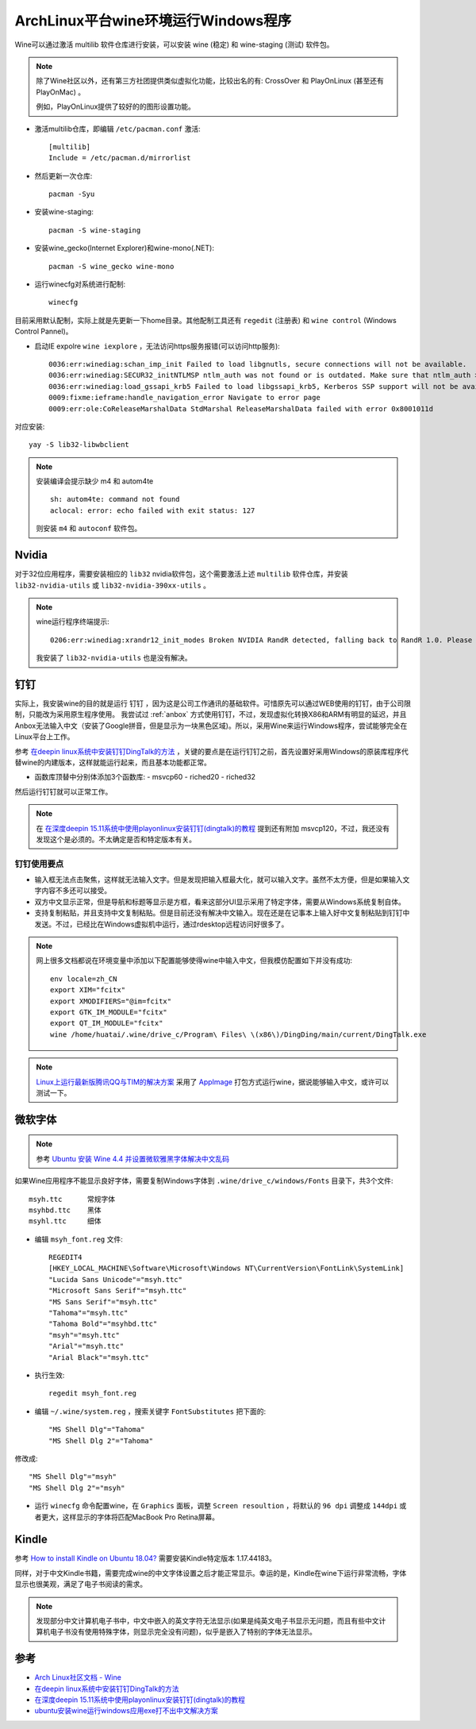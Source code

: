 .. _archlinux_wine:

=====================================
ArchLinux平台wine环境运行Windows程序
=====================================

Wine可以通过激活 multilib 软件仓库进行安装，可以安装 wine (稳定) 和 wine-staging (测试) 软件包。

.. note::

   除了Wine社区以外，还有第三方社团提供类似虚拟化功能，比较出名的有: CrossOver 和 PlayOnLinux (甚至还有 PlayOnMac) 。

   例如，PlayOnLinux提供了较好的的图形设置功能。

- 激活multilib仓库，即编辑 ``/etc/pacman.conf`` 激活::

   [multilib]
   Include = /etc/pacman.d/mirrorlist

- 然后更新一次仓库::

   pacman -Syu

- 安装wine-staging::

   pacman -S wine-staging

- 安装wine_gecko(Internet Explorer)和wine-mono(.NET)::

   pacman -S wine_gecko wine-mono

- 运行winecfg对系统进行配制::

   winecfg

目前采用默认配制，实际上就是先更新一下home目录。其他配制工具还有 ``regedit`` (注册表) 和 ``wine control`` (Windows Control Pannel)。

- 启动IE expolre ``wine iexplore`` ，无法访问https服务报错(可以访问http服务)::

   0036:err:winediag:schan_imp_init Failed to load libgnutls, secure connections will not be available.
   0036:err:winediag:SECUR32_initNTLMSP ntlm_auth was not found or is outdated. Make sure that ntlm_auth >= 3.0.25 is in your path. Usually, you can find it in the winbind package of your distribution.
   0036:err:winediag:load_gssapi_krb5 Failed to load libgssapi_krb5, Kerberos SSP support will not be available.
   0009:fixme:ieframe:handle_navigation_error Navigate to error page
   0009:err:ole:CoReleaseMarshalData StdMarshal ReleaseMarshalData failed with error 0x8001011d

对应安装::

   yay -S lib32-libwbclient

.. note::

   安装编译会提示缺少 m4 和  autom4te ::

      sh: autom4te: command not found
      aclocal: error: echo failed with exit status: 127

   则安装 ``m4`` 和 ``autoconf`` 软件包。

Nvidia
===========

对于32位应用程序，需要安装相应的 ``lib32`` nvidia软件包，这个需要激活上述 ``multilib`` 软件仓库，并安装 ``lib32-nvidia-utils`` 或 ``lib32-nvidia-390xx-utils`` 。

.. note::

   wine运行程序终端提示::

      0206:err:winediag:xrandr12_init_modes Broken NVIDIA RandR detected, falling back to RandR 1.0. Please consider using the Nouveau driver instead.

   我安装了 ``lib32-nvidia-utils`` 也是没有解决。

钉钉
=======

实际上，我安装wine的目的就是运行 ``钉钉`` ，因为这是公司工作通讯的基础软件。可惜原先可以通过WEB使用的钉钉，由于公司限制，只能改为采用原生程序使用。 我尝试过 :ref:`anbox`
方式使用钉钉，不过，发现虚拟化转换X86和ARM有明显的延迟，并且Anbox无法输入中文（安装了Google拼音，但是显示为一块黑色区域)。所以，采用Wine来运行Windows程序，尝试能够完全在Linux平台上工作。

参考 `在deepin linux系统中安装钉钉DingTalk的方法 <https://ywnz.com/linuxjc/5372.html>`_ ，关键的要点是在运行钉钉之前，首先设置好采用Windows的原装库程序代替wine的内建版本，这样就能运行起来，而且基本功能都正常。

- 函数库顶替中分别体添加3个函数库:
  - msvcp60
  - riched20
  - riched32

然后运行钉钉就可以正常工作。

.. note::

   在 `在深度deepin 15.11系统中使用playonlinux安装钉钉(dingtalk)的教程 <https://www.linux110.com/jishu/87.html>`_ 提到还有附加 msvcp120，不过，我还没有发现这个是必须的。不太确定是否和特定版本有关。

钉钉使用要点
--------------

- 输入框无法点击聚焦，这样就无法输入文字。但是发现把输入框最大化，就可以输入文字。虽然不太方便，但是如果输入文字内容不多还可以接受。

- 双方中文显示正常，但是导航和标题等显示是方框，看来这部分UI显示采用了特定字体，需要从Windows系统复制自体。

- 支持复制粘贴，并且支持中文复制粘贴。但是目前还没有解决中文输入。现在还是在记事本上输入好中文复制粘贴到钉钉中发送。不过，已经比在Windows虚拟机中运行，通过rdesktop远程访问好很多了。

.. note::

   网上很多文档都说在环境变量中添加以下配置能够使得wine中输入中文，但我模仿配置如下并没有成功::

      env locale=zh_CN
      export XIM="fcitx"
      export XMODIFIERS="@im=fcitx"
      export GTK_IM_MODULE="fcitx"
      export QT_IM_MODULE="fcitx"
      wine /home/huatai/.wine/drive_c/Program\ Files\ \(x86\)/DingDing/main/current/DingTalk.exe

.. note::

   `Linux上运行最新版腾讯QQ与TIM的解决方案 <https://github.com/askme765cs/Wine-QQ-TIM>`_ 采用了 `AppImage <https://appimage.org/>`_ 打包方式运行wine，据说能够输入中文，或许可以测试一下。

微软字体
===========

.. note::

   参考 `Ubuntu 安装 Wine 4.4 并设置微软雅黑字体解决中文乱码 <https://www.linuxidc.com/Linux/2019-03/157663.htm>`_

如果Wine应用程序不能显示良好字体，需要复制Windows字体到 ``.wine/drive_c/windows/Fonts`` 目录下，共3个文件::

   msyh.ttc      常规字体
   msyhbd.ttc    黑体
   msyhl.ttc     细体

- 编辑 ``msyh_font.reg`` 文件::

   REGEDIT4
   [HKEY_LOCAL_MACHINE\Software\Microsoft\Windows NT\CurrentVersion\FontLink\SystemLink]
   "Lucida Sans Unicode"="msyh.ttc"
   "Microsoft Sans Serif"="msyh.ttc"
   "MS Sans Serif"="msyh.ttc"
   "Tahoma"="msyh.ttc"
   "Tahoma Bold"="msyhbd.ttc"
   "msyh"="msyh.ttc"
   "Arial"="msyh.ttc"
   "Arial Black"="msyh.ttc"

- 执行生效::

   regedit msyh_font.reg

- 编辑 ``~/.wine/system.reg`` ，搜索关键字 ``FontSubstitutes`` 把下面的::

   "MS Shell Dlg"="Tahoma"
   "MS Shell Dlg 2"="Tahoma"

修改成::

   "MS Shell Dlg"="msyh"
   "MS Shell Dlg 2"="msyh"

- 运行 ``winecfg`` 命令配置wine，在 ``Graphics`` 面板，调整 ``Screen resoultion`` ，将默认的 ``96 dpi`` 调整成 ``144dpi`` 或者更大，这样显示的字体将匹配MacBook Pro Retina屏幕。

Kindle
============

参考 `How to install Kindle on Ubuntu 18.04? <https://askubuntu.com/questions/1104411/how-to-install-kindle-on-ubuntu-18-04>`_ 需要安装Kindle特定版本 1.17.44183。

同样，对于中文Kindle书籍，需要完成wine的中文字体设置之后才能正常显示。幸运的是，Kindle在wine下运行非常流畅，字体显示也很美观，满足了电子书阅读的需求。

.. note::

   发现部分中文计算机电子书中，中文中嵌入的英文字符无法显示(如果是纯英文电子书显示无问题，而且有些中文计算机电子书没有使用特殊字体，则显示完全没有问题)，似乎是嵌入了特别的字体无法显示。

参考
=======

- `Arch Linux社区文档 - Wine <https://wiki.archlinux.org/index.php/Wine>`_
- `在deepin linux系统中安装钉钉DingTalk的方法 <https://ywnz.com/linuxjc/5372.html>`_
- `在深度deepin 15.11系统中使用playonlinux安装钉钉(dingtalk)的教程 <https://www.linux110.com/jishu/87.html>`_
- `ubuntu安装wine运行windows应用exe打不出中文解决方案 <https://my.oschina.net/dyyweb/blog/670957>`_
